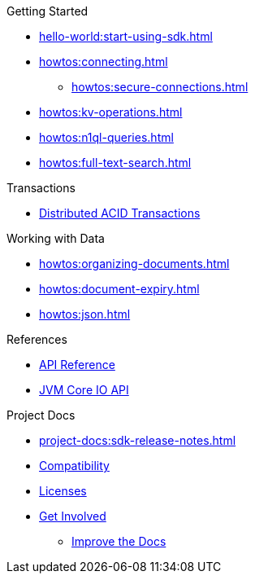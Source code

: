 .Getting Started
* xref:hello-world:start-using-sdk.adoc[]
* xref:howtos:connecting.adoc[]
** xref:howtos:secure-connections.adoc[]
* xref:howtos:kv-operations.adoc[]
* xref:howtos:n1ql-queries.adoc[]
* xref:howtos:full-text-search.adoc[]

.Transactions
* xref:howtos:distributed-acid-transactions-from-the-sdk.adoc[Distributed ACID Transactions]

.Working with Data
* xref:howtos:organizing-documents.adoc[]
// * xref:howtos:analytics-using-sdk.adoc[Analytics]
* xref:howtos:document-expiry.adoc[]
* xref:howtos:json.adoc[]
// * xref:howtos:subdocument-operations.adoc[Sub-Document Operations]
//  ** xref:howtos:sdk-xattr-example.adoc[Extended Attributes]
// * xref:howtos:view-queries-with-sdk.adoc[MapReduce Views]
// * xref:howtos:concurrent-async-apis.adoc[Async & Reactive APIs]
// * xref:howtos:concurrent-document-mutations.adoc[Concurrent Document Mutations]
// * xref:howtos:encrypting-using-sdk.adoc[Encrypting Your Data]
// * xref:howtos:transcoders-nonjson.adoc[Transcoders & Non-JSON]
// * xref:howtos:working-with-collections.adoc[Working with Collections]
//

// .Managing Couchbase
// * xref:howtos:managing-connections.adoc[Managing Connections]
// ** xref:howtos:sdk-authentication.adoc[Authentication]
// ** xref:howtos:troubleshooting-cloud-connections.adoc[Troubleshooting Cloud Connections]
// * xref:howtos:provisioning-cluster-resources.adoc[Provisioning Cluster Resources]
// ** xref:howtos:sdk-user-management-example.adoc[User Management]

// .Errors & Diagnostics
// * xref:howtos:error-handling.adoc[Handling Errors]
// * xref:howtos:collecting-information-and-logging.adoc[Logging]
// * xref:howtos:health-check.adoc[Health Check]
// * Observability
// ** xref:howtos:slow-operations-logging.adoc[Slow Operations Logging]
// ** xref:howtos:observability-metrics.adoc[Metrics Reporting]
// ** xref:howtos:observability-orphan-logger.adoc[Orphan Requests Logging]
// ** xref:howtos:observability-tracing.adoc[Request Tracing]

// .Learn
// * xref:concept-docs:concepts.adoc[Overview]
// * xref:concept-docs:buckets-and-clusters.adoc[Buckets & Clusters]
// * xref:concept-docs:collections.adoc[Collections & Scope]
// * xref:concept-docs:compression.adoc[Compression]
// * xref:concept-docs:data-model.adoc[Data Model]
// ** xref:concept-docs:documents.adoc[Documents]
// ** xref:concept-docs:nonjson.adoc[Non-json Docs]
// ** xref:concept-docs:subdocument-operations.adoc[Sub-Documents]
// ** xref:concept-docs:xattr.adoc[XATTR & Virtual XATTR]
// * xref:concept-docs:errors.adoc[Errors and Diagnostics]
// ** xref:concept-docs:health-check.adoc[Health Check]
// ** xref:concept-docs:response-time-observability.adoc[Tracing]
// * xref:concept-docs:durability-replication-failure-considerations.adoc[Failure Considerations]
// * xref:concept-docs:encryption.adoc[Field Level Encryption]
// * xref:concept-docs:data-services.adoc[Service Selection]
// ** xref:concept-docs:analytics-for-sdk-users.adoc[Analytics]
// ** xref:concept-docs:understanding-views.adoc[Map Reduce Views]
// ** xref:concept-docs:n1ql-query.adoc[Query]
// ** xref:concept-docs:full-text-search-overview.adoc[Search]
// * xref:concept-docs:sdk-user-management-overview.adoc[User Management]
// ** xref:concept-docs:certificate-based-authentication.adoc[Cert Auth]
// ** xref:concept-docs:rbac.adoc[RBAC]

.References
* https://docs.couchbase.com/sdk-api/couchbase-kotlin-client/index.html[API Reference]
* https://docs.couchbase.com/sdk-api/couchbase-core-io/[JVM Core IO API]
// * xref:ref:client-settings.adoc[Client Settings]
// * xref:ref:data-structures[Data Structures]
// * xref:ref:error-codes.adoc[Error Messages]
// * xref:ref:glossary.adoc[Glossary]
// * xref:ref:travel-app-data-model.adoc[Travel Sample Data Model]

.Project Docs
* xref:project-docs:sdk-release-notes.adoc[]
* xref:project-docs:compatibility.adoc[Compatibility]
// ** xref:project-docs:third-party-integrations.adoc[3rd Party Integrations]
// * xref:project-docs:sdk-full-installation.adoc[Full Installation]
// ** xref:hello-world:platform-help.adoc[Platform Introduction]
* xref:project-docs:sdk-licenses.adoc[Licenses]
* xref:project-docs:get-involved.adoc[Get Involved]
** https://docs.couchbase.com/home/contribute/index.html[Improve the Docs]
// * xref:project-docs:metadoc-about-these-sdk-docs.adoc[About These Docs]
